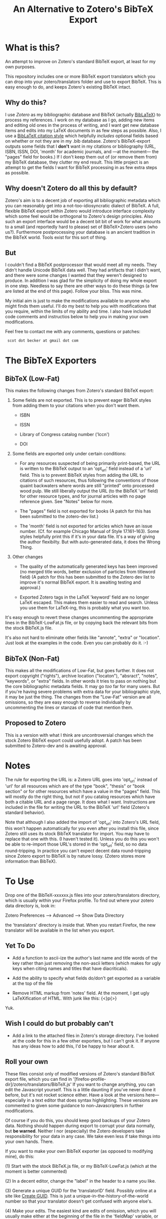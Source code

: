 #+TITLE: An Alternative to Zotero's BibTeX Export

* What is this?

An attempt to improve on Zotero's standard BibTeX export, at least for my own purposes.

This repository includes one or more BibTeX export translators which you can drop into your zotero/translators folder and use to export BibTeX.  This is easy enough to do, and keeps Zotero's existing BibTeX intact.

** Why do this?

I use [[zotero.org][Zotero]] as my bibliographic database and BibTeX (actually [[http://www.ctan.org/tex-archive/help/Catalogue/entries/biblatex.html][BibLaTeX]]) to process my references.  I work on my database as I go, adding new items and editing old ones in the process of writing, and I want get new database items and edits into my LaTeX documents in as few steps as possible.  Also, I use a [[http://www.ctan.org/tex-archive/help/Catalogue/entries/biblatex-chicago-notes-df.html][BibLaTeX citation style]] which helpfully /includes/ optional fields based on whether or not they are in my .bib database.  Zotero's BibTeX-export outputs some fields that I *don't* want in my citations or bibliography (URL, ISBN, ISSN, DOI, 'month' for academic journals, and ---at the moment--- the "pages" field for books.)  If I don't keep them out of (or remove them from) my BibTeX database, they clutter my end result.  This little project is an attempt to get the fields I want for BibTeX processing in as few extra steps as possible.  

** Why doesn't Zotero do all this by default?

Zotero's aim is to a decent job of exporting all bibliographic metadata which you can reasonably get into a not-too-idiosyncratic dialect of BibTeX.  A full, flexible BibTeX export within Zotero would introduce interface complexity which some feel would be orthogonal to Zotero's design principles.  Also such an export interface would be a decent bit bit of work for what amounts to a small (and reportedly hard to please) set of BibTeX+Zotero users (who us?).  Furthermore postprocessing your database is an ancient tradition in the BibTeX world.  Tools exist for this sort of thing.  

** But

I couldn't find a BibTeX postprocessor that would meet all my needs.  They didn't handle Unicode BibTeX data well. They had artifacts that I didn't want, and there were some changes I wanted that they weren't designed to produce.  In addition I was glad for the simplicity of doing my whole export in one step. Needless to say there are other ways to do these things (a few are listed at the end of this page).  Follow your bliss.  This was mine.

My initial aim is just to make the modifications available to anyone who might finds them useful.  I'll do my best to help you with modifications that you require, within the limits of my ability and time.  I also have included code comments and instructios below to help you in making your own modifications. 

Feel free to contact me with any comments, questions or patches:

  :  scot dot becker at gmail dot com

* The BibTeX Exporters

** BibTeX (Low-Fat)

This makes the following changes from Zotero's standard BibTeX export:

1)  Some fields are not exported.  This is to prevent eager BibTeX styles from adding them to your citations when you don't want them. 

   + ISBN

   + ISSN

   + Library of Congress catalog number ('lccn')

   + DOI

2)  Some fields are exported only under certain conditions:

  - For any resources suspected of being primarily print-based, the URL is written to the BibTeX output to an 'opt_url' field instead of a 'url' field.  This is to prevent BibTeX styles from adding the URL to citations of such resources, thus following the conventions of those quaint backwaters where words are still "printed" onto processed wood pulp.   We still liberally output the URL (to the BibTeX 'url' field) for other resource types, and for journal articles with no page reference given.  See "Notes" below for more. 

  - The "pages" field is not exported for books
    (A patch for this has been submitted to the zotero-dev list.)

  - The 'month' field is not exported for articles which have an issue number.  (Cf. for example Chicago Manual of Style 17.161--163).  Some styles helpfully print this if it's in your data file.  It's a way of giving the author flexibilty.  But with auto-generated data, it does the Wrong Thing.

3) Other changes

  - The quality of the automatically generated keys has been improved (no merged title words, better exclusion of particles from titleword field)  (A patch for this has been submitted to the Zotero dev list to improve it's normal BibTeX export.  It is awaiting testing and approval.)

  - Exported Zotero tags in the LaTeX 'keyword' field are no longer LaTeX escaped.  This makes them easier to read and search.  Unless you use them for LaTeX-ing, this is probably what you want too.

It's easy enough to revert these changes uncommenting the appropriate lines in the BibTeX-LowFat.js file, or by copying back the relevant bits from the stock BibTeX.js file.

It's also not hard to eliminate other fields like "annote", "extra" or "location".  Just look at the examples in the code.  Even you can probably do it. :-)


** BibTeX (Non-Fat)

This makes all the modifications of Low-Fat, but goes further.  It does not export copyright ("rights"), archive location ("locaton"), "absract", "notes", "keywords", or  "extra" fields.  In other words it tries to pass on nothing but the core bibliographic metadata fields.  It may go /too/ far for many users.  But if you're having severe problems with extra data for your bibliographic style, it may be just the thing.  The changes from the "Low-Fat" version are all omissions, so they are easy enough to reverse individually by uncommenting the lines or stanzas of code that mention them.

** Proposed to Zotero
This is a version with what I think are uncontroversial changes which the stock Zotero BibTeX export could usefully adopt.  A patch has been submitted to Zotero-dev and is awaiting approval.

* Notes

The rule for exporting the URL is:  a Zotero URL goes into 'opt_url' instead of 'url' for all resources which are of the type "book", "thesis" or "book section" or for other resources which have a value in the "pages" field.  This will mostly do the right thing, but not if you catalog resources which have both a citable URL and a page range.   It does what I want. Instructions are included in the file for writing the URL to the BibTeX 'url' field (Zotero's standard behavior).

Note that although I also added the import of 'opt_url' into Zotero's URL field, this won't happen automatically for you even after you install this file, since Zotero still uses its stock BibTeX translator for import.  You may have to replace that one with this.  (I haven't tested it).  Unless you do this you won't be able to re-import those URL's stored in the 'opt_url' field, so no data round-tripping.  In practice you can't expect decent data round-tripping since Zotero export to BibTeX is by nature lossy. (Zotero stores more information than BibTeX).

* To Use
Drop one of the BibTeX-xxxxxx.js files into your zotero/translators directory, which is usually within your Firefox profile.  To find out where your zotero data directory is, look in:

Zotero Preferences --> Advanced  --> Show Data Directory

the 'translators' directory is inside that.  When you restart Firefox, the new translator will be available in the list when you export.

** Yet To Do

 + Add a function to ascii-ize the author's last name and title words of the key rather than just removing the non-ascii letters (which makes for ugly keys when citing names and titles that have diacriticals).

 + Add the ability to specify what fields do/don't get exported as a variable at the top of the file

 + Remove HTML markup from 'notes' field.  At the moment, I get ugly LaTeXification of HTML.  With junk like this:  {\textless}p{\textgreater}
Yuk.

** Wish I could do but probably can't

 + Add a link to the attached files in Zotero's storage directory.  I've looked at the code for this in a few other exporters, but I can't grok it.  If anyone has any ideas how to add this, I'd be happy to hear about it. 

** Roll your own

These files consist only of modified versions of Zotero's standard BibTeX export file, which you can find in '[firefox-profile-dir]/zotero/translators/BibTeX.js'  If you want to change anything, you can edit the Javascript yourself.  This is a little daunting if you've never done it before, but it's not rocket science either.  Have a look at the versions here---especially in a text editor that does syntax highlighting.  These versions are commented to given some guidance to non-Javascripters in further modifications.  

Of course if you do this, you should keep good backups of your Zotero data.  Nothing should happen during export to corrupt your data normally, but *be warned*.  Neither I nor (especially) the Zotero developers take responsibility for your data in any case.  We take even less if take things into your own hands.  There.

If you want to make your own BibTeX exporter (as opposed to modifying mine), do this:

(1) Start with the stock BibTeX.js file, or my BibTeX-LowFat.js (which at the moment is better commented)

(2) In a decent editor, change the "label" in the header to a name you like.

(3) Generate a unique GUID for the 'translatorID' field.  Possibly online at a site like [[http://createguid.com/][Create GUID]].  This is just a unique-in-the-history-of-the-world number so that your translator doesn't get confused with anyone else's.

(4) Make your edits.  The easiest kind are edits of omission, which you will usually make either at the beginning of the file in the 'fieldMap' variable, or at the end of the file in the 'doExport' function.  See the lines commented out with '//'.

(5) Save your new translator and put it into zotero/translators with a new file name.  It should show up in your list of exporters after you restart Firefox.  I keep a small test bibliography (in reference/TestBib of this repository) to test my modifications on a small dataset.  This makes it easy to see differences in the generated BibTeX entries.  

* The future

I'd love to see a flexible BibTeX export for Zotero, either in Zotero itself or---what seems more likely---in a purpose-built BibTeX export plugin for Zotero, perhaps following on the work of [[https://addons.mozilla.org/en-US/firefox/addon/56806/][LyZ]].  

In a world where lots of databases and bibliography tools export 'BibTeX', BibTeX data files are increasingly likely to have 'surplus' data, useful and standard data fields which may be unused in any given publishing project. Because of this is would be smart if BibTeX styles and their descendants allow for extra data in the database files they use. 

To my mind this means that such styles need to include mechanisms to specify at the document level (and for flexible styles like Chicago, at the point of citation as well) whether any of the optional fields (ISBN, DOI, URL, etc.) should be used.    

It may be that as BibTeX evolves to use [[http://biblatex-biber.sourceforge.net/][better data storage formats and 'real' databases as its backend]], that it will be able to directly access the databases of Zotero and other modern bibliography managers.  This will make it even more necessary for whatever then passes for BibTeX .bst styles to allow for flexibility in the matter of what bibliographic data they make use of in the act of citing.

* Alternatives to this approach

If your BibTeX output from Zotero contains fields you don't want, there are also other options for getting good output. 

(1) Use a BibTeX style which just ignores the extra fields and does the right thing.  Some BibTeX files automatically ignore the 'month' field for journal articles, for example, if it's not necessary for citation.  You may be able to use such a style or to modify your existing BibTeX style so that it doesn't use the fields you don't want.  This is less possible for citation styles which leave considerable control in the hands of the author and editor (e.g. Chicago notes), because those require that the author be able to make such decisions based his or her sense of what is required for the citation of any individual resource.  Of course if that is the case postprocessors and this exporter won't be of much help either.  

(2) Postprocess your BibTeX files using a text editor, a BibTeX reference manager like [[http://jabref.sourceforge.net/][JabRef]], a scripting language (Perl, bash, python or sed) or a dedicated BibTeX postprocessor like [[http://www.gerd-neugebauer.de/software/TeX/BibTool/]['bibtool']] or the new [[http://www.bulheller.com/bibtexformat.html]['bibtexformat']].    

(3) If you use [[http://www.lyx.org][LyX]] for writing LaTeX, check out the new Firefox plugin  [[https://addons.mozilla.org/en-US/firefox/addon/56806/][LyZ]], which maintains a BibTeX based of the works cited in a particular LyX document.

(4) [[http://www.mendeley.com/][Mendeley]]http://github.com/commonman/zotero-bibtex-sb has the ability to automatically update its own database based on your Zotero collection (read-only) and to keep a BibTeX file up-to-date with exports from that collection.  Though since Mendeley is a closed-source program you may have limited control over the BibTeX export Of course you can still make a copy of your BibTeX database and postprocess it (2).

I chose to tweak the Zotero export files simply because it lets me keep Zotero as my main database (rather than just as a collection tool) without having to run a postprocessor every time I export modifications to my data.  I also wanted my BibTeX database in UTF-8 encoding, which Zotero does well, but which the postprocessors at the time did not.  

I have a big-ish database of 1800 items.  Since it still exports in under a minute, I just export the whole thing afresh when I want to update my BibTeX file with the latest from my Zotero database.  It keeps export to a single step.
